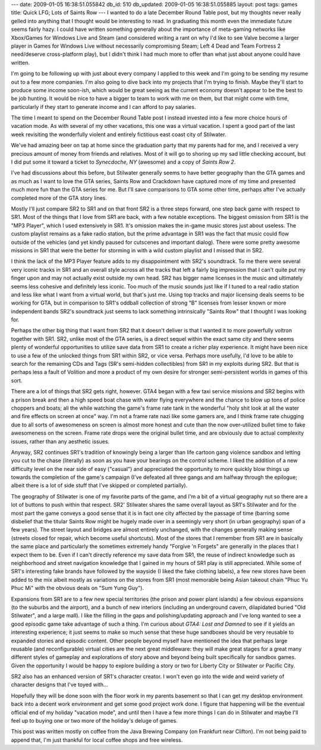 ---
date: 2009-01-05 16:38:51.055842
db_id: 510
db_updated: 2009-01-05 16:38:51.055885
layout: post
tags: games
title: Quick LFG; Lots of Saints Row
---
I wanted to do a late December Round Table post, but my thoughts never
really gelled into anything that I thought would be interesting to read.
In graduating this month even the immediate future seems fairly hazy.  I
could have written something generally about the importance of
meta-gaming networks like Xbox/Games for Windows Live and Steam (and
considered writing a rant on why I'd like to see Valve become a larger
player in Games for Windows Live without necessarily compromising Steam;
Left 4 Dead and Team Fortress 2 need/deserve cross-platform play), but I
didn't think I had much more to offer than what just about anyone could
have written.

I'm going to be following up with just about every company I applied to
this week and I'm going to be sending my resume out to a few more
companies.  I'm also going to dive back into my projects that I'm trying
to finish.  Maybe they'll start to produce some income soon-ish, which
would be great seeing as the current economy doesn't appear to be the
best to be job hunting.  It would be nice to have a bigger to team to
work with me on them, but that might come with time, particularly if
they start to generate income and I can afford to pay salaries.

The time I meant to spend on the December Round Table post I instead
invested into a few more choice hours of vacation mode.  As with several
of my other vacations, this one was a virtual vacation.  I spent a good
part of the last week revisiting the wonderfully violent and entirely
fictitious east coast city of Stilwater.

We've had amazing beer on tap at home since the graduation party that my
parents had for me, and I received a very precious amount of money from
friends and relatives.  Most of it will go to shoring up my sad little
checking account, but I did put some it toward a ticket to *Synecdoche,
NY* (awesome) and a copy of *Saints Row 2*.

I've had discussions about this before, but Stilwater generally seems to
have better geography than the GTA games and as much as I want to love
the GTA series, Saints Row and Crackdown have captured more of my time
and presented much more fun than the GTA series for me.  But I'll save
comparisons to GTA some other time, perhaps after I've actually
completed more of the GTA story lines.

Mostly I'll just compare SR2 to SR1 and on that front SR2 is a three
steps forward, one step back game with respect to SR1.  Most of the
things that I love from SR1 are back, with a few notable exceptions.
The biggest omission from SR1 is the "MP3 Player", which I used
extensively in SR1.  It's omission makes the in-game music stores just
about useless.  The custom playlist remains as a fake radio station, but
the prime advantage in SR1 was the fact that music could flow outside of
the vehicles (and yet kindly paused for cutscenes and important dialog).
There were some pretty awesome missions in SR1 that were the better for
storming in with a wild custom playlist and I missed that in SR2.

I think the lack of the MP3 Player feature adds to my disappointment
with SR2's soundtrack.  To me there were several very iconic tracks in
SR1 and an overall style across all the tracks that left a fairly big
impression that I can't quite put my finger upon and may not actually
exist outside my own head.  SR2 has bigger name licenses in the music
and ultimately seems less cohesive and definitely less iconic.  Too much
of the music sounds just like if I tuned to a real radio station and
less like what I want from a virtual world, but that's just me.  Using
top tracks and major licensing deals seems to be working for GTA, but in
comparison to SR1's oddball collection of strong "B" licenses from
lesser known or more independent bands SR2's soundtrack just seems to
lack something intrinsically "Saints Row" that I thought I was looking
for.

Perhaps the other big thing that I want from SR2 that it doesn't deliver
is that I wanted it to more powerfully voltron together with SR1.  SR2,
unlike most of the GTA series, is a direct sequel within the exact same
city and there seems plenty of wonderful opportunities to utilize save
data from SR1 to create a richer play experience.  It might have been
nice to use a few of the unlocked things from SR1 within SR2, or vice
versa.  Perhaps more usefully, I'd love to be able to search for the
remaining CDs and Tags (SR's semi-hidden collectibles) from SR1 in my
exploits during SR2.  But that is perhaps less a fault of Volition and
more a product of my own desire for stronger semi-persistent worlds in
games of this sort.

There are a lot of things that SR2 gets right, however.  GTA4 began with
a few taxi service missions and SR2 begins with a prison break and then
a high speed boat chase with water flying everywhere and the chance to
blow up tons of police choppers and boats; all the while watching the
game's frame rate tank in the wonderful "holy shit look at all the water
and fire effects on screen at once" way.  I'm not a frame rate nazi like
some gamers are, and I think frame rate chugging due to all sorts of
awesomeness on screen is almost more honest and cute than the now
over-utilized bullet time to fake awesomeness on the screen.  Frame rate
drops were the original bullet time, and are obviously due to actual
complexity issues, rather than any aesthetic issues.

Anyway, SR2 continues SR1's tradition of knowingly being a larger than
life cartoon gang violence sandbox and letting you cut to the chase
(literally) as soon as you have your bearings on the control scheme.  I
liked the addition of a new difficulty level on the near side of easy
("casual") and appreciated the opportunity to more quickly blow things
up towards the completion of the game's campaign (I've defeated all
three gangs and am halfway through the epilogue; albeit there is a lot
of side stuff that I've skipped or completed partially).

The geography of Stilwater is one of my favorite parts of the game, and
I'm a bit of a virtual geography nut so there are a lot of buttons to
push within that respect.  SR2' Stilwater shares the same overall layout
as SR1's Stilwater and for the most part the game conveys a good sense
that it is in fact one city affected by the passage of time (barring some
disbelief that the titular Saints Row might be hugely made over in a
seemingly very short (in urban geography) span of a few years).  The
street layout and bridges are almost entirely unchanged, with the
changes generally making sense (streets closed for repair, which become
useful shortcuts).  Most of the stores that I remember from SR1 are in
basically the same place and particularly the sometimes extremely handy
"Forgive 'n Forgets" are generally in the places that I expect them to
be.  Even if I can't directly reference my save data from SR1, the
reuse of indirect knowledge such as neighborhood and street navigation
knowledge that I gained in my hours of SR1 play is still appreciated.
While some of SR1's interesting fake brands have followed by the wayside
(I liked the fake clothing labels), a few new stores have been added to
the mix albeit mostly as variations on the stores from SR1 (most
memorable being Asian takeout chain "Phuc Yu Phuc Mi" with the obvious
deals on "Sum Yung Guy").

Expansions from SR1 are to a few new special territories (the prison and
power plant islands) a few obvious expansions (to the suburbs and the
airport), and a bunch of new interiors (including an underground cavern,
dilapidated buried "Old Stilwater", and a large mall).  I like the
filling in the gaps and polishing/updating approach and I've long wanted
to see a good episodic game take advantage of such a thing.  I'm curious
about *GTA4: Lost and Damned* to see if it yields an interesting
experience; it just seems to make so much sense that these huge
sandboxes should be very reusable to expanded stories and episodic
content.  Other people beyond myself have mentioned the idea that
perhaps large reusable (and reconfigurable) virtual cities are the next
great middleware: they will make great stages for a great many different
styles of gameplay and explorations of story above and beyond being
built specifically for sandbox games.  Given the opportunity I would be
happy to explore building a story or two for Liberty City or Stilwater
or Pacific City.

SR2 also has an enhanced version of SR1's character creator.  I won't
even go into the wide and weird variety of character designs that I've
toyed with...

Hopefully they will be done soon with the floor work in my parents
basement so that I can get my desktop environment back into a decent
work environment and get some good project work done.  I figure that
happening will be the eventual official end of my holiday "vacation
mode", and until then I have a few more things I can do in Stilwater and
maybe I'll feel up to buying one or two more of the holiday's deluge of
games.  

This post was written mostly on coffee from the Java Brewing
Company (on Frankfurt near Clifton).  I'm not being paid to append that,
I'm just thankful for local coffee shops and free wireless.